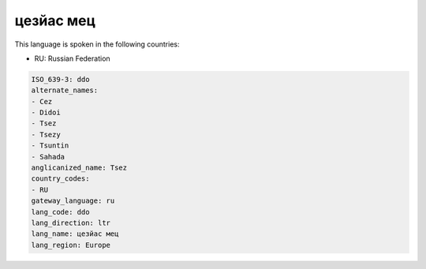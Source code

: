 .. _ddo:

цезйас мец
===================

This language is spoken in the following countries:

* RU: Russian Federation

.. code-block:: yaml

    ISO_639-3: ddo
    alternate_names:
    - Cez
    - Didoi
    - Tsez
    - Tsezy
    - Tsuntin
    - Sahada
    anglicanized_name: Tsez
    country_codes:
    - RU
    gateway_language: ru
    lang_code: ddo
    lang_direction: ltr
    lang_name: цезйас мец
    lang_region: Europe
    
